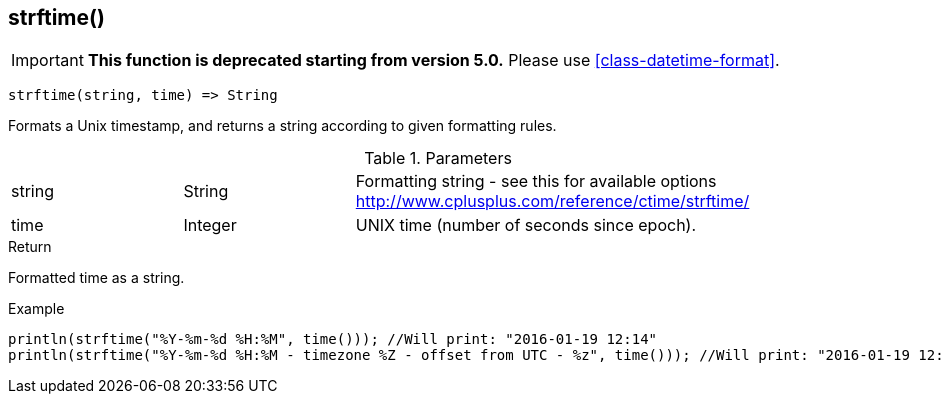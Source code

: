 [.nxsl-function]
[[func-strftime]]
== strftime()

****
[IMPORTANT]
====
*This function is deprecated starting from version 5.0.*
Please use <<class-datetime-format>>.
====
****

[source,c]
----
strftime(string, time) => String
----

Formats a Unix timestamp, and returns a string according to given formatting rules.

.Parameters
[cols="1,1,3" grid="none", frame="none"]
|===
|string|String|Formatting string - see this for available options http://www.cplusplus.com/reference/ctime/strftime/
|time|Integer|UNIX time (number of seconds since epoch).
|===

.Return
Formatted time as a string.

.Example
[.source]
....
println(strftime("%Y-%m-%d %H:%M", time())); //Will print: "2016-01-19 12:14"
println(strftime("%Y-%m-%d %H:%M - timezone %Z - offset from UTC - %z", time())); //Will print: "2016-01-19 12:14 - timezone CET - offset from UTC - +0100"
....
